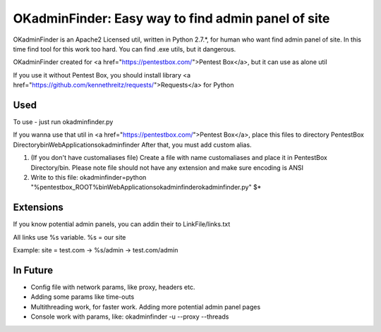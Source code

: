 OKadminFinder: Easy way to find admin panel of site
===================================================

OKadminFinder is an Apache2 Licensed util, written in Python 2.7.*, for human who want find admin panel of site.
In this time find tool for this work too hard. You can find .exe utils, but it dangerous.

OKadminFinder created for <a href="https://pentestbox.com/">Pentest Box</a>, but it can use as alone util

If you use it without Pentest Box, you should install library <a href="https://github.com/kennethreitz/requests/">Requests</a> for Python

Used
----
To use - just run okadminfinder.py

If you wanna use that util in <a href="https://pentestbox.com/">Pentest Box</a>, place this files to directory PentestBox Directory\bin\WebApplications\okadminfinder
After that, you must add custom alias.

1) (If you don't have customaliases file) Create a file with name customaliases and place it in PentestBox Directory/bin. Please note file should not have any extension and make sure encoding is ANSI

2) Write to this file: okadminfinder=python "%pentestbox_ROOT%\bin\WebApplications\okadminfinder\okadminfinder.py" $*


Extensions
----------
If you know potential admin panels, you can addin their to LinkFile/links.txt

All links use %s variable. %s = our site

Example: site = test.com -> %s/admin -> test.com/admin


In Future
---------
- Config file with network params, like proxy, headers etc.
- Adding some params like time-outs
- Multithreading work, for faster work. Adding more potential admin panel pages
- Console work with params, like: okadminfinder -u --proxy --threads

